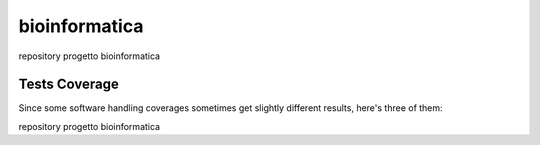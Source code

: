 bioinformatica
=========================================================================================
|travis| |sonar_quality| |sonar_maintainability| |codacy|
|code_climate_maintainability|

repository progetto bioinformatica

Tests Coverage
----------------------------------------------
Since some software handling coverages sometimes
get slightly different results, here's three of them:

|coveralls| |sonar_coverage| |code_climate_coverage|

repository progetto bioinformatica

.. |travis| image:: https://travis-ci.org/steckk/bioinformatica.png
   :target: https://travis-ci.org/federico-stacchietti/bioinformatica
   :alt: Travis CI build

.. |sonar_quality| image:: https://sonarcloud.io/api/project_badges/measure?project=steckk_bioinformatica&metric=alert_status
    :target: https://sonarcloud.io/dashboard/index/federico-stacchietti_bioinformatica
    :alt: SonarCloud Quality

.. |sonar_maintainability| image:: https://sonarcloud.io/api/project_badges/measure?project=steckk_bioinformatica&metric=sqale_rating
    :target: https://sonarcloud.io/dashboard/index/federico-stacchietti_bioinformatica
    :alt: SonarCloud Maintainability

.. |sonar_coverage| image:: https://sonarcloud.io/api/project_badges/measure?project=steckk_bioinformatica&metric=coverage
    :target: https://sonarcloud.io/dashboard/index/federico-stacchietti_bioinformatica
    :alt: SonarCloud Coverage

.. |coveralls| image:: https://coveralls.io/repos/github/steckk/bioinformatica/badge.svg?branch=master
    :target: https://coveralls.io/github/federico-stacchietti/bioinformatica?branch=master
    :alt: Coveralls Coverage

.. |codacy| image:: https://api.codacy.com/project/badge/Grade/7ec4300768084dd48eda3e8d4dcbde9c
    :target: https://www.codacy.com/manual/federico-stacchietti/bioinformatica?utm_source=github.com&amp;utm_medium=referral&amp;utm_content=steckk/bioinformatica&amp;utm_campaign=Badge_Grade
    :alt: Codacy Maintainability

.. |code_climate_maintainability| image:: https://api.codeclimate.com/v1/badges/08a09910c7b3923ab14e/maintainability
    :target: https://codeclimate.com/github/federico-stacchietti/bioinformatica/maintainability
    :alt: Maintainability

.. |code_climate_coverage| image:: https://api.codeclimate.com/v1/badges/08a09910c7b3923ab14e/test_coverage
    :target: https://codeclimate.com/github/federico-stacchietti/bioinformatica/test_coverage
    :alt: Code Climate Coverage
